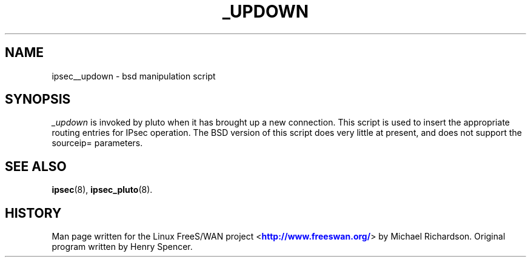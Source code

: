 '\" t
.\"     Title: _UPDOWN
.\"    Author: [FIXME: author] [see http://docbook.sf.net/el/author]
.\" Generator: DocBook XSL Stylesheets v1.74.3 <http://docbook.sf.net/>
.\"      Date: 05/22/2009
.\"    Manual: [FIXME: manual]
.\"    Source: [FIXME: source]
.\"  Language: English
.\"
.TH "_UPDOWN" "8" "05/22/2009" "[FIXME: source]" "[FIXME: manual]"
.\" -----------------------------------------------------------------
.\" * set default formatting
.\" -----------------------------------------------------------------
.\" disable hyphenation
.nh
.\" disable justification (adjust text to left margin only)
.ad l
.\" -----------------------------------------------------------------
.\" * MAIN CONTENT STARTS HERE *
.\" -----------------------------------------------------------------
.SH "NAME"
ipsec__updown \- bsd manipulation script
.SH "SYNOPSIS"
.PP
\fI_updown\fR
is invoked by pluto when it has brought up a new connection\&. This script is used to insert the appropriate routing entries for IPsec operation\&. The BSD version of this script does very little at present, and does not support the sourceip= parameters\&.
.SH "SEE ALSO"
.PP
\fBipsec\fR(8),
\fBipsec_pluto\fR(8)\&.
.SH "HISTORY"
.PP
Man page written for the Linux FreeS/WAN project <\m[blue]\fBhttp://www\&.freeswan\&.org/\fR\m[]> by Michael Richardson\&. Original program written by Henry Spencer\&.
